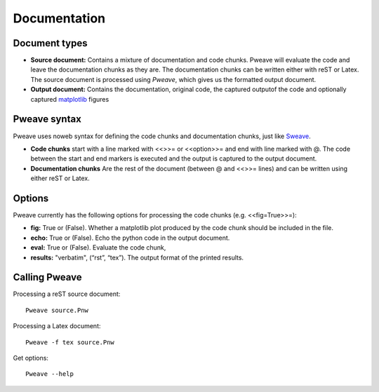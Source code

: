 
Documentation
===============


Document types
________________

* **Source document:** Contains a mixture of documentation and code chunks. Pweave will evaluate the code and leave the documentation chunks as they are. The documentation chunks can be written either with reST or Latex. The source document is processed using *Pweave*, which gives us the formatted output document.

* **Output document:** Contains the documentation, original code, the captured outputof the code and optionally captured `matplotlib <http://matplotlib.sourceforge.net/>`_ figures   

Pweave syntax
_____________
Pweave uses noweb syntax for defining the code chunks and documentation chunks, just like `Sweave <http://www.stat.uni-muenchen.de/~leisch/Sweave/>`_. 

* **Code chunks** start with a line marked with <<>>= or <<option>>= and end with line marked with @. The code between the start and end markers is executed and the output is captured to the output document.

* **Documentation chunks** Are the rest of the document (between @ and <<>>= lines) and can be written using either reST or Latex.

Options
_______
Pweave currently has the following options for processing the code chunks (e.g. <<fig=True>>=):

* **fig:** True or (False). Whether a matplotlib plot produced by the code chunk should be included in the file.
* **echo:** True or (False). Echo the python code in the output document.
* **eval:** True or (False). Evaluate the code chunk,
* **results:** "verbatim", (“rst”, “tex”). The output format of the printed results.

Calling Pweave
_______________

Processing a reST source document:

::

  Pweave source.Pnw

Processing a Latex document:

:: 

  Pweave -f tex source.Pnw

Get options:

::

  Pweave --help

